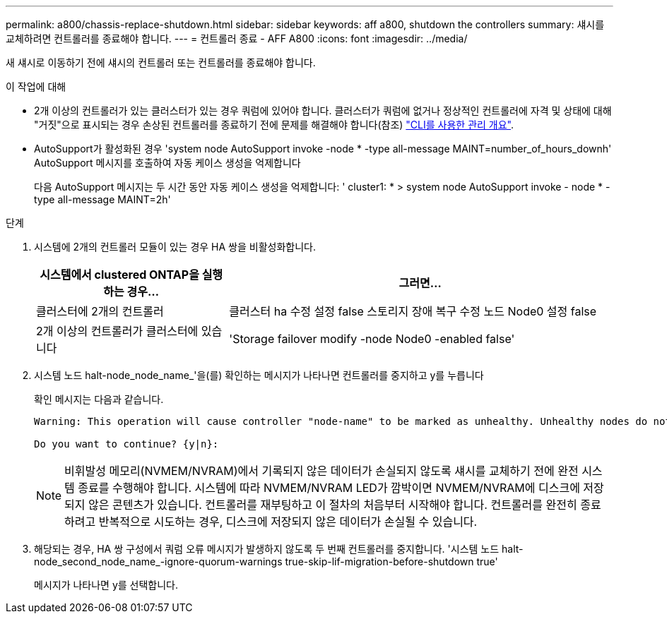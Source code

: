 ---
permalink: a800/chassis-replace-shutdown.html 
sidebar: sidebar 
keywords: aff a800, shutdown the controllers 
summary: 섀시를 교체하려면 컨트롤러를 종료해야 합니다. 
---
= 컨트롤러 종료 - AFF A800
:icons: font
:imagesdir: ../media/


[role="lead"]
새 섀시로 이동하기 전에 섀시의 컨트롤러 또는 컨트롤러를 종료해야 합니다.

.이 작업에 대해
* 2개 이상의 컨트롤러가 있는 클러스터가 있는 경우 쿼럼에 있어야 합니다. 클러스터가 쿼럼에 없거나 정상적인 컨트롤러에 자격 및 상태에 대해 "거짓"으로 표시되는 경우 손상된 컨트롤러를 종료하기 전에 문제를 해결해야 합니다(참조) link:https://docs.netapp.com/us-en/ontap/system-admin/index.html["CLI를 사용한 관리 개요"^].
* AutoSupport가 활성화된 경우 'system node AutoSupport invoke -node * -type all-message MAINT=number_of_hours_downh' AutoSupport 메시지를 호출하여 자동 케이스 생성을 억제합니다
+
다음 AutoSupport 메시지는 두 시간 동안 자동 케이스 생성을 억제합니다: ' cluster1: * > system node AutoSupport invoke - node * -type all-message MAINT=2h'



.단계
. 시스템에 2개의 컨트롤러 모듈이 있는 경우 HA 쌍을 비활성화합니다.
+
[cols="1,2"]
|===
| 시스템에서 clustered ONTAP을 실행하는 경우... | 그러면... 


 a| 
클러스터에 2개의 컨트롤러
 a| 
클러스터 ha 수정 설정 false 스토리지 장애 복구 수정 노드 Node0 설정 false



 a| 
2개 이상의 컨트롤러가 클러스터에 있습니다
 a| 
'Storage failover modify -node Node0 -enabled false'

|===
. 시스템 노드 halt-node_node_name_'을(를) 확인하는 메시지가 나타나면 컨트롤러를 중지하고 y를 누릅니다
+
확인 메시지는 다음과 같습니다.

+
[listing]
----
Warning: This operation will cause controller "node-name" to be marked as unhealthy. Unhealthy nodes do not participate in quorum voting. If the controller goes out of service and one more controller goes out of service there will be a data serving failure for the entire cluster. This will cause a client disruption. Use "cluster show" to verify cluster state. If possible bring other nodes online to improve the resiliency of this cluster.

Do you want to continue? {y|n}:
----
+

NOTE: 비휘발성 메모리(NVMEM/NVRAM)에서 기록되지 않은 데이터가 손실되지 않도록 섀시를 교체하기 전에 완전 시스템 종료를 수행해야 합니다. 시스템에 따라 NVMEM/NVRAM LED가 깜박이면 NVMEM/NVRAM에 디스크에 저장되지 않은 콘텐츠가 있습니다. 컨트롤러를 재부팅하고 이 절차의 처음부터 시작해야 합니다. 컨트롤러를 완전히 종료하려고 반복적으로 시도하는 경우, 디스크에 저장되지 않은 데이터가 손실될 수 있습니다.

. 해당되는 경우, HA 쌍 구성에서 쿼럼 오류 메시지가 발생하지 않도록 두 번째 컨트롤러를 중지합니다. '시스템 노드 halt-node_second_node_name_-ignore-quorum-warnings true-skip-lif-migration-before-shutdown true'
+
메시지가 나타나면 y를 선택합니다.


